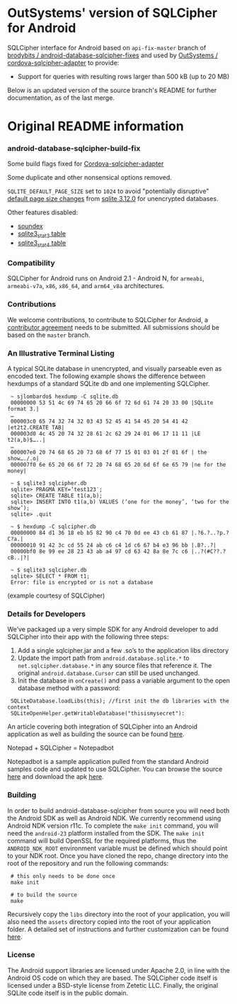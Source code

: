 * OutSystems' version of SQLCipher for Android

SQLCipher interface for Android based on =api-fix-master= branch of [[https://github.com/brodybits/android-database-sqlcipher-fixes][brodybits / android-database-sqlcipher-fixes]] and used by [[https://github.com/OutSystems/cordova-sqlcipher-adapter][OutSystems / cordova-sqlcipher-adapter]] to provide:

- Support for queries with resulting rows larger than 500 kB (up to 20 MB)

Below is an updated version of the source branch's README for further documentation, as of the last merge.

* Original README information

*** android-database-sqlcipher-build-fix

Some build flags fixed for [[https://github.com/litehelpers/Cordova-sqlcipher-adapter][Cordova-sqlcipher-adapter]]

Some duplicate and other nonsensical options removed.

=SQLITE_DEFAULT_PAGE_SIZE= set to =1024= to avoid "potentially disruptive" [[http://sqlite.org/pgszchng2016.html][default page size changes]] from [[http://sqlite.org/releaselog/3_12_0.html][sqlite 3.12.0]] for unencrypted databases.

Other features disabled:
- [[https://www.sqlite.org/lang_corefunc.html#soundex][soundex]]
- [[https://www.sqlite.org/fileformat2.html#stat3tab][sqlite3_stat3 table]]
- [[https://www.sqlite.org/fileformat2.html#stat4tab][sqlite3_stat4 table]]

*** Compatibility

    SQLCipher for Android runs on Android 2.1 - Android N, for =armeabi=, =armeabi-v7a=, =x86=, =x86_64=, and =arm64_v8a= architectures.
    
*** Contributions

We welcome contributions, to contribute to SQLCipher for Android, a [[https://www.zetetic.net/contributions/][contributor agreement]] needs to be submitted.  All submissions should be based on the =master= branch.

*** An Illustrative Terminal Listing

A typical SQLite database in unencrypted, and visually parseable even as encoded text. The following example shows the difference between hexdumps of a standard SQLite db and one implementing SQLCipher.

:  ~ sjlombardo$ hexdump -C sqlite.db
:  00000000 53 51 4c 69 74 65 20 66 6f 72 6d 61 74 20 33 00 |SQLite format 3.|
:  …
:  000003c0 65 74 32 74 32 03 43 52 45 41 54 45 20 54 41 42 |et2t2.CREATE TAB|
:  000003d0 4c 45 20 74 32 28 61 2c 62 29 24 01 06 17 11 11 |LE t2(a,b)$…..|
:  …
:  000007e0 20 74 68 65 20 73 68 6f 77 15 01 03 01 2f 01 6f | the show…./.o|
:  000007f0 6e 65 20 66 6f 72 20 74 68 65 20 6d 6f 6e 65 79 |ne for the money|
:  
:  ~ $ sqlite3 sqlcipher.db
:  sqlite> PRAGMA KEY=’test123′;
:  sqlite> CREATE TABLE t1(a,b);
:  sqlite> INSERT INTO t1(a,b) VALUES (‘one for the money’, ‘two for the show’);
:  sqlite> .quit
:  
:  ~ $ hexdump -C sqlcipher.db
:  00000000 84 d1 36 18 eb b5 82 90 c4 70 0d ee 43 cb 61 87 |.?6.?..?p.?C?a.|
:  00000010 91 42 3c cd 55 24 ab c6 c4 1d c6 67 b4 e3 96 bb |.B?..?|
:  00000bf0 8e 99 ee 28 23 43 ab a4 97 cd 63 42 8a 8e 7c c6 |..?(#C??.?cB..|?|
:  
:  ~ $ sqlite3 sqlcipher.db
:  sqlite> SELECT * FROM t1;
:  Error: file is encrypted or is not a database

(example courtesy of SQLCipher)

*** Details for Developers

We’ve packaged up a very simple SDK for any Android developer to add SQLCipher into their app with the following three steps:

1. Add a single sqlcipher.jar and a few .so’s to the application libs directory
2. Update the import path from =android.database.sqlite.*= to =net.sqlcipher.database.*= in any source files that reference it. The original =android.database.Cursor= can still be used unchanged.
3.  Init the database in =onCreate()= and pass a variable argument to the open database method with a password:

:  SQLiteDatabase.loadLibs(this); //first init the db libraries with the context
:  SQLiteOpenHelper.getWritableDatabase("thisismysecret"):

An article covering both integration of SQLCipher into an Android application as well as building the source can be found [[http://sqlcipher.net/sqlcipher-for-android][here]].

Notepad + SQLCipher = Notepadbot

Notepadbot is a sample application pulled from the standard Android samples code and updated to use SQLCipher. You can browse the source [[https://github.com/guardianproject/notepadbot][here]] and download the apk [[https://github.com/guardianproject/notepadbot/downloads][here]].

*** Building

In order to build android-database-sqlcipher from source you will need both the Android SDK as well as Android NDK.  We currently recommend using Android NDK version r11c.  To complete the =make init= command, you will need the =android-23= platform installed from the SDK.  The =make init= command will build OpenSSL for the required platforms, thus the =ANDROID_NDK_ROOT= environment variable must be defined which should point to your NDK root. Once you have cloned the repo, change directory into the root of the repository and run the following commands:

:  # this only needs to be done once
:  make init

:  # to build the source
:  make

Recursively copy the =libs= directory into the root of your application, you will also need the =assets= directory copied into the root of your application folder.  A detailed set of instructions and further customization can be found [[http://sqlcipher.net/sqlcipher-for-android/][here]].

*** License

The Android support libraries are licensed under Apache 2.0, in line with the Android OS code on which they are based. The SQLCipher code itself is licensed under a BSD-style license from Zetetic LLC. Finally, the original SQLite code itself is in the public domain.
